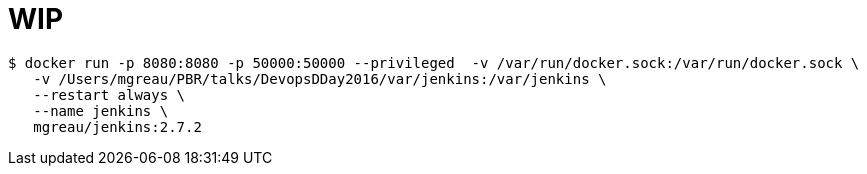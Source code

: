 = WIP

[source]
----
$ docker run -p 8080:8080 -p 50000:50000 --privileged  -v /var/run/docker.sock:/var/run/docker.sock \
   -v /Users/mgreau/PBR/talks/DevopsDDay2016/var/jenkins:/var/jenkins \
   --restart always \
   --name jenkins \
   mgreau/jenkins:2.7.2

----
